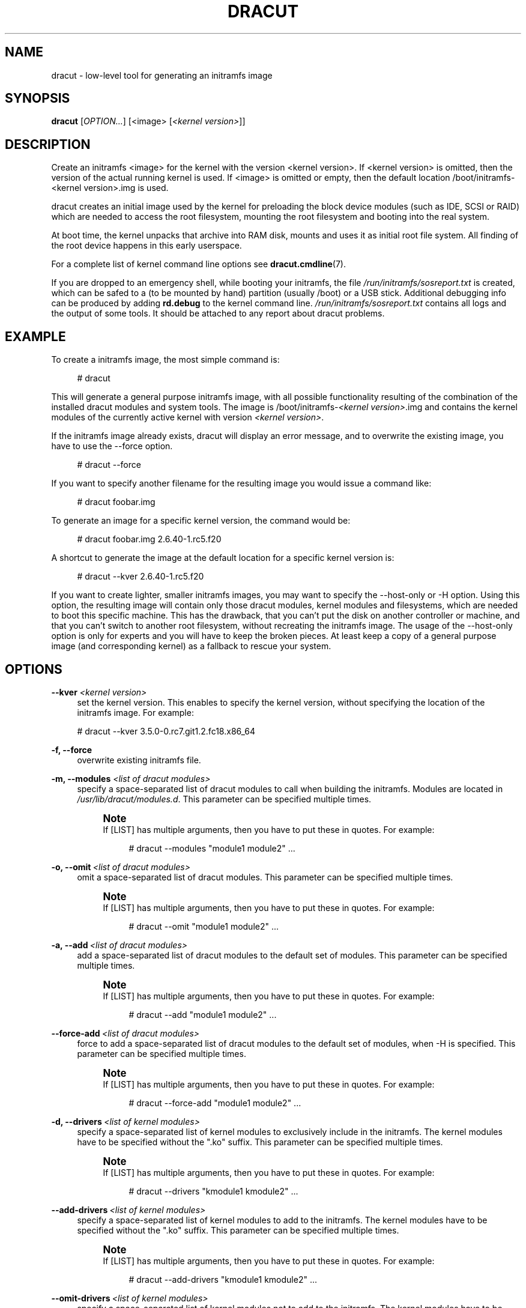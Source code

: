 '\" t
.\"     Title: dracut
.\"    Author: [see the "AUTHORS" section]
.\" Generator: DocBook XSL Stylesheets v1.77.1 <http://docbook.sf.net/>
.\"      Date: 01/23/2013
.\"    Manual: dracut
.\"    Source: dracut
.\"  Language: English
.\"
.TH "DRACUT" "8" "01/23/2013" "dracut" "dracut"
.\" -----------------------------------------------------------------
.\" * Define some portability stuff
.\" -----------------------------------------------------------------
.\" ~~~~~~~~~~~~~~~~~~~~~~~~~~~~~~~~~~~~~~~~~~~~~~~~~~~~~~~~~~~~~~~~~
.\" http://bugs.debian.org/507673
.\" http://lists.gnu.org/archive/html/groff/2009-02/msg00013.html
.\" ~~~~~~~~~~~~~~~~~~~~~~~~~~~~~~~~~~~~~~~~~~~~~~~~~~~~~~~~~~~~~~~~~
.ie \n(.g .ds Aq \(aq
.el       .ds Aq '
.\" -----------------------------------------------------------------
.\" * set default formatting
.\" -----------------------------------------------------------------
.\" disable hyphenation
.nh
.\" disable justification (adjust text to left margin only)
.ad l
.\" -----------------------------------------------------------------
.\" * MAIN CONTENT STARTS HERE *
.\" -----------------------------------------------------------------
.SH "NAME"
dracut \- low\-level tool for generating an initramfs image
.SH "SYNOPSIS"
.sp
\fBdracut\fR [\fIOPTION\&...\fR] [<image> [\fI<kernel version>\fR]]
.SH "DESCRIPTION"
.sp
Create an initramfs <image> for the kernel with the version <kernel version>\&. If <kernel version> is omitted, then the version of the actual running kernel is used\&. If <image> is omitted or empty, then the default location /boot/initramfs\-<kernel version>\&.img is used\&.
.sp
dracut creates an initial image used by the kernel for preloading the block device modules (such as IDE, SCSI or RAID) which are needed to access the root filesystem, mounting the root filesystem and booting into the real system\&.
.sp
At boot time, the kernel unpacks that archive into RAM disk, mounts and uses it as initial root file system\&. All finding of the root device happens in this early userspace\&.
.sp
For a complete list of kernel command line options see \fBdracut\&.cmdline\fR(7)\&.
.sp
If you are dropped to an emergency shell, while booting your initramfs, the file \fI/run/initramfs/sosreport\&.txt\fR is created, which can be safed to a (to be mounted by hand) partition (usually /boot) or a USB stick\&. Additional debugging info can be produced by adding \fBrd\&.debug\fR to the kernel command line\&. \fI/run/initramfs/sosreport\&.txt\fR contains all logs and the output of some tools\&. It should be attached to any report about dracut problems\&.
.SH "EXAMPLE"
.sp
To create a initramfs image, the most simple command is:
.sp
.if n \{\
.RS 4
.\}
.nf
# dracut
.fi
.if n \{\
.RE
.\}
.sp
This will generate a general purpose initramfs image, with all possible functionality resulting of the combination of the installed dracut modules and system tools\&. The image is /boot/initramfs\-\fI<kernel version>\fR\&.img and contains the kernel modules of the currently active kernel with version \fI<kernel version>\fR\&.
.sp
If the initramfs image already exists, dracut will display an error message, and to overwrite the existing image, you have to use the \-\-force option\&.
.sp
.if n \{\
.RS 4
.\}
.nf
# dracut \-\-force
.fi
.if n \{\
.RE
.\}
.sp
If you want to specify another filename for the resulting image you would issue a command like:
.sp
.if n \{\
.RS 4
.\}
.nf
# dracut foobar\&.img
.fi
.if n \{\
.RE
.\}
.sp
To generate an image for a specific kernel version, the command would be:
.sp
.if n \{\
.RS 4
.\}
.nf
# dracut foobar\&.img 2\&.6\&.40\-1\&.rc5\&.f20
.fi
.if n \{\
.RE
.\}
.sp
A shortcut to generate the image at the default location for a specific kernel version is:
.sp
.if n \{\
.RS 4
.\}
.nf
# dracut \-\-kver 2\&.6\&.40\-1\&.rc5\&.f20
.fi
.if n \{\
.RE
.\}
.sp
If you want to create lighter, smaller initramfs images, you may want to specify the \-\-host\-only or \-H option\&. Using this option, the resulting image will contain only those dracut modules, kernel modules and filesystems, which are needed to boot this specific machine\&. This has the drawback, that you can\(cqt put the disk on another controller or machine, and that you can\(cqt switch to another root filesystem, without recreating the initramfs image\&. The usage of the \-\-host\-only option is only for experts and you will have to keep the broken pieces\&. At least keep a copy of a general purpose image (and corresponding kernel) as a fallback to rescue your system\&.
.SH "OPTIONS"
.PP
\fB\-\-kver\fR \fI<kernel version>\fR
.RS 4
set the kernel version\&. This enables to specify the kernel version, without specifying the location of the initramfs image\&. For example:
.RE
.sp
.if n \{\
.RS 4
.\}
.nf
# dracut \-\-kver 3\&.5\&.0\-0\&.rc7\&.git1\&.2\&.fc18\&.x86_64
.fi
.if n \{\
.RE
.\}
.PP
\fB\-f, \-\-force\fR
.RS 4
overwrite existing initramfs file\&.
.RE
.PP
\fB\-m, \-\-modules\fR \fI<list of dracut modules>\fR
.RS 4
specify a space\-separated list of dracut modules to call when building the initramfs\&. Modules are located in
\fI/usr/lib/dracut/modules\&.d\fR\&. This parameter can be specified multiple times\&.
.if n \{\
.sp
.\}
.RS 4
.it 1 an-trap
.nr an-no-space-flag 1
.nr an-break-flag 1
.br
.ps +1
\fBNote\fR
.ps -1
.br
If [LIST] has multiple arguments, then you have to put these in quotes\&. For example:
.sp
.if n \{\
.RS 4
.\}
.nf
# dracut \-\-modules "module1 module2"  \&.\&.\&.
.fi
.if n \{\
.RE
.\}
.sp .5v
.RE
.RE
.PP
\fB\-o, \-\-omit\fR\ \&\fI<list of dracut modules>\fR
.RS 4
omit a space\-separated list of dracut modules\&. This parameter can be specified multiple times\&.
.if n \{\
.sp
.\}
.RS 4
.it 1 an-trap
.nr an-no-space-flag 1
.nr an-break-flag 1
.br
.ps +1
\fBNote\fR
.ps -1
.br
If [LIST] has multiple arguments, then you have to put these in quotes\&. For example:
.sp
.if n \{\
.RS 4
.\}
.nf
# dracut \-\-omit "module1 module2"  \&.\&.\&.
.fi
.if n \{\
.RE
.\}
.sp .5v
.RE
.RE
.PP
\fB\-a, \-\-add\fR\ \&\fI<list of dracut modules>\fR
.RS 4
add a space\-separated list of dracut modules to the default set of modules\&. This parameter can be specified multiple times\&.
.if n \{\
.sp
.\}
.RS 4
.it 1 an-trap
.nr an-no-space-flag 1
.nr an-break-flag 1
.br
.ps +1
\fBNote\fR
.ps -1
.br
If [LIST] has multiple arguments, then you have to put these in quotes\&. For example:
.sp
.if n \{\
.RS 4
.\}
.nf
# dracut \-\-add "module1 module2"  \&.\&.\&.
.fi
.if n \{\
.RE
.\}
.sp .5v
.RE
.RE
.PP
\fB\-\-force\-add\fR\ \&\fI<list of dracut modules>\fR
.RS 4
force to add a space\-separated list of dracut modules to the default set of modules, when \-H is specified\&. This parameter can be specified multiple times\&.
.if n \{\
.sp
.\}
.RS 4
.it 1 an-trap
.nr an-no-space-flag 1
.nr an-break-flag 1
.br
.ps +1
\fBNote\fR
.ps -1
.br
If [LIST] has multiple arguments, then you have to put these in quotes\&. For example:
.sp
.if n \{\
.RS 4
.\}
.nf
# dracut \-\-force\-add "module1 module2"  \&.\&.\&.
.fi
.if n \{\
.RE
.\}
.sp .5v
.RE
.RE
.PP
\fB\-d, \-\-drivers\fR\ \&\fI<list of kernel modules>\fR
.RS 4
specify a space\-separated list of kernel modules to exclusively include in the initramfs\&. The kernel modules have to be specified without the "\&.ko" suffix\&. This parameter can be specified multiple times\&.
.if n \{\
.sp
.\}
.RS 4
.it 1 an-trap
.nr an-no-space-flag 1
.nr an-break-flag 1
.br
.ps +1
\fBNote\fR
.ps -1
.br
If [LIST] has multiple arguments, then you have to put these in quotes\&. For example:
.sp
.if n \{\
.RS 4
.\}
.nf
# dracut \-\-drivers "kmodule1 kmodule2"  \&.\&.\&.
.fi
.if n \{\
.RE
.\}
.sp .5v
.RE
.RE
.PP
\fB\-\-add\-drivers\fR\ \&\fI<list of kernel modules>\fR
.RS 4
specify a space\-separated list of kernel modules to add to the initramfs\&. The kernel modules have to be specified without the "\&.ko" suffix\&. This parameter can be specified multiple times\&.
.if n \{\
.sp
.\}
.RS 4
.it 1 an-trap
.nr an-no-space-flag 1
.nr an-break-flag 1
.br
.ps +1
\fBNote\fR
.ps -1
.br
If [LIST] has multiple arguments, then you have to put these in quotes\&. For example:
.sp
.if n \{\
.RS 4
.\}
.nf
# dracut \-\-add\-drivers "kmodule1 kmodule2"  \&.\&.\&.
.fi
.if n \{\
.RE
.\}
.sp .5v
.RE
.RE
.PP
\fB\-\-omit\-drivers\fR\ \&\fI<list of kernel modules>\fR
.RS 4
specify a space\-separated list of kernel modules not to add to the initramfs\&. The kernel modules have to be specified without the "\&.ko" suffix\&. This parameter can be specified multiple times\&.
.if n \{\
.sp
.\}
.RS 4
.it 1 an-trap
.nr an-no-space-flag 1
.nr an-break-flag 1
.br
.ps +1
\fBNote\fR
.ps -1
.br
If [LIST] has multiple arguments, then you have to put these in quotes\&. For example:
.sp
.if n \{\
.RS 4
.\}
.nf
# dracut \-\-omit\-drivers "kmodule1 kmodule2"  \&.\&.\&.
.fi
.if n \{\
.RE
.\}
.sp .5v
.RE
.RE
.PP
\fB\-\-filesystems\fR\ \&\fI<list of filesystems>\fR
.RS 4
specify a space\-separated list of kernel filesystem modules to exclusively include in the generic initramfs\&. This parameter can be specified multiple times\&.
.if n \{\
.sp
.\}
.RS 4
.it 1 an-trap
.nr an-no-space-flag 1
.nr an-break-flag 1
.br
.ps +1
\fBNote\fR
.ps -1
.br
If [LIST] has multiple arguments, then you have to put these in quotes\&. For example:
.sp
.if n \{\
.RS 4
.\}
.nf
# dracut \-\-filesystems "filesystem1 filesystem2"  \&.\&.\&.
.fi
.if n \{\
.RE
.\}
.sp .5v
.RE
.RE
.PP
\fB\-k, \-\-kmoddir\fR\ \&\fI<kernel directory>\fR
.RS 4
specify the directory, where to look for kernel modules
.RE
.PP
\fB\-\-fwdir\fR\ \&\fI<dir>[:<dir>\&...]++\fR
.RS 4
specify additional directories, where to look for firmwares\&. This parameter can be specified multiple times\&.
.RE
.PP
\fB\-\-kernel\-cmdline <parameters>\fR
.RS 4
specify default kernel command line parameters
.RE
.PP
\fB\-\-kernel\-only\fR
.RS 4
only install kernel drivers and firmware files
.RE
.PP
\fB\-\-no\-kernel\fR
.RS 4
do not install kernel drivers and firmware files
.RE
.PP
\fB\-\-mdadmconf\fR
.RS 4
include local
\fI/etc/mdadm\&.conf\fR
.RE
.PP
\fB\-\-nomdadmconf\fR
.RS 4
do not include local
\fI/etc/mdadm\&.conf\fR
.RE
.PP
\fB\-\-lvmconf\fR
.RS 4
include local
\fI/etc/lvm/lvm\&.conf\fR
.RE
.PP
\fB\-\-nolvmconf\fR
.RS 4
do not include local
\fI/etc/lvm/lvm\&.conf\fR
.RE
.PP
\fB\-\-fscks\fR [LIST]
.RS 4
add a space\-separated list of fsck tools, in addition to
\fIdracut\&.conf\fR\*(Aqs specification; the installation is opportunistic (non\-existing tools are ignored)
.if n \{\
.sp
.\}
.RS 4
.it 1 an-trap
.nr an-no-space-flag 1
.nr an-break-flag 1
.br
.ps +1
\fBNote\fR
.ps -1
.br
If [LIST] has multiple arguments, then you have to put these in quotes\&. For example:
.sp
.if n \{\
.RS 4
.\}
.nf
# dracut \-\-fscks "fsck\&.foo barfsck"  \&.\&.\&.
.fi
.if n \{\
.RE
.\}
.sp .5v
.RE
.RE
.PP
\fB\-\-nofscks\fR
.RS 4
inhibit installation of any fsck tools
.RE
.PP
\fB\-\-strip\fR
.RS 4
strip binaries in the initramfs (default)
.RE
.PP
\fB\-\-nostrip\fR
.RS 4
do not strip binaries in the initramfs
.RE
.PP
\fB\-\-hardlink\fR
.RS 4
hardlink files in the initramfs (default)
.RE
.PP
\fB\-\-nohardlink\fR
.RS 4
do not hardlink files in the initramfs
.RE
.PP
\fB\-\-prefix\fR\ \&\fI<dir>\fR
.RS 4
prefix initramfs files with the specified directory
.RE
.PP
\fB\-\-noprefix\fR
.RS 4
do not prefix initramfs files (default)
.RE
.PP
\fB\-h, \-\-help\fR
.RS 4
display help text and exit\&.
.RE
.PP
\fB\-\-debug\fR
.RS 4
output debug information of the build process
.RE
.PP
\fB\-v, \-\-verbose\fR
.RS 4
increase verbosity level (default is info(4))
.RE
.PP
\fB\-q, \-\-quiet\fR
.RS 4
decrease verbosity level (default is info(4))
.RE
.PP
\fB\-c, \-\-conf\fR\ \&\fI<dracut configuration file>\fR
.RS 4
specify configuration file to use\&.
.sp
Default:
\fI/etc/dracut\&.conf\fR
.RE
.PP
\fB\-\-confdir\fR\ \&\fI<configuration directory>\fR
.RS 4
specify configuration directory to use\&.
.sp
Default:
\fI/etc/dracut\&.conf\&.d\fR
.RE
.PP
\fB\-\-tmpdir\fR\ \&\fI<temporary directory>\fR
.RS 4
specify temporary directory to use\&.
.sp
Default:
\fI/var/tmp\fR
.RE
.PP
\fB\-\-sshkey\fR\ \&\fI<sshkey file>\fR
.RS 4
ssh key file used with ssh\-client module\&.
.RE
.PP
\fB\-l, \-\-local\fR
.RS 4
activates the local mode\&. dracut will use modules from the current working directory instead of the system\-wide installed modules in
\fI/usr/lib/dracut/modules\&.d\fR\&. This is useful when running dracut from a git checkout\&.
.RE
.PP
\fB\-H, \-\-hostonly\fR
.RS 4
Host\-Only mode: Install only what is needed for booting the local host instead of a generic host and generate host\-specific configuration\&.
.if n \{\
.sp
.\}
.RS 4
.it 1 an-trap
.nr an-no-space-flag 1
.nr an-break-flag 1
.br
.ps +1
\fBWarning\fR
.ps -1
.br
If chrooted to another root other than the real root device, use "\-\-fstab" and provide a valid
\fI/etc/fstab\fR\&.
.sp .5v
.RE
.RE
.PP
\fB\-N, \-\-no\-hostonly\fR
.RS 4
Disable Host\-Only mode
.RE
.PP
\fB\-\-fstab\fR
.RS 4
Use
\fI/etc/fstab\fR
instead of
\fI/proc/self/mountinfo\fR\&.
.RE
.PP
\fB\-\-add\-fstab\fR\ \&_<filename>_\ \&
.RS 4
Add entries of
\fI<filename>\fR
to the initramfs /etc/fstab\&.
.RE
.PP
\fB\-\-mount\fR\ \&"\fI<device>\fR \fI<mountpoint>\fR \fI<filesystem type>\fR \fI<filesystem options>\fR"
.RS 4
Mount
\fI<device>\fR
on
\fI<mountpoint>\fR
with
\fI<filesystem type>\fR
and
\fI<filesystem options>\fR
in the initramfs
.RE
.PP
\fB\-\-add\-device\fR \fI<device>\fR
.RS 4
Bring up
\fI<device>\fR
in initramfs,
\fI<device>\fR
should be the device name\&. This can be useful in hostonly mode for resume support when your swap is on LVM or an encrypted partition\&. [NB \-\-device can be used for compatibility with earlier releases]
.RE
.PP
\fB\-i, \-\-include\fR\ \&\fI<SOURCE>_\ \&_<TARGET>\fR
.RS 4
include the files in the SOURCE directory into the TARGET directory in the final initramfs\&. If SOURCE is a file, it will be installed to TARGET in the final initramfs\&. This parameter can be specified multiple times\&.
.RE
.PP
\fB\-I, \-\-install\fR\ \&\fI<file list>\fR
.RS 4
install the space separated list of files into the initramfs\&.
.if n \{\
.sp
.\}
.RS 4
.it 1 an-trap
.nr an-no-space-flag 1
.nr an-break-flag 1
.br
.ps +1
\fBNote\fR
.ps -1
.br
If [LIST] has multiple arguments, then you have to put these in quotes\&. For example:
.sp
.if n \{\
.RS 4
.\}
.nf
# dracut \-\-install "/bin/foo /sbin/bar"  \&.\&.\&.
.fi
.if n \{\
.RE
.\}
.sp .5v
.RE
.RE
.PP
\fB\-\-gzip\fR
.RS 4
Compress the generated initramfs using gzip\&. This will be done by default, unless another compression option or \-\-no\-compress is passed\&. Equivalent to "\-\-compress=gzip \-9"
.RE
.PP
\fB\-\-bzip2\fR
.RS 4
Compress the generated initramfs using bzip2\&.
.if n \{\
.sp
.\}
.RS 4
.it 1 an-trap
.nr an-no-space-flag 1
.nr an-break-flag 1
.br
.ps +1
\fBWarning\fR
.ps -1
.br
Make sure your kernel has bzip2 decompression support compiled in, otherwise you will not be able to boot\&. Equivalent to "\-\-compress=bzip2"
.sp .5v
.RE
.RE
.PP
\fB\-\-lzma\fR
.RS 4
Compress the generated initramfs using lzma\&.
.if n \{\
.sp
.\}
.RS 4
.it 1 an-trap
.nr an-no-space-flag 1
.nr an-break-flag 1
.br
.ps +1
\fBWarning\fR
.ps -1
.br
Make sure your kernel has lzma decompression support compiled in, otherwise you will not be able to boot\&. Equivalent to "\-\-compress=lzma \-9"
.sp .5v
.RE
.RE
.PP
\fB\-\-xz\fR
.RS 4
Compress the generated initramfs using xz\&.
.if n \{\
.sp
.\}
.RS 4
.it 1 an-trap
.nr an-no-space-flag 1
.nr an-break-flag 1
.br
.ps +1
\fBWarning\fR
.ps -1
.br
Make sure your kernel has xz decompression support compiled in, otherwise you will not be able to boot\&. Equivalent to "\-\-compress=xz \-\-check=crc32 \-\-lzma2=dict=1MiB"
.sp .5v
.RE
.RE
.PP
\fB\-\-compress\fR\ \&\fI<compressor>\fR
.RS 4
Compress the generated initramfs using the passed compression program\&. If you pass it just the name of a compression program, it will call that program with known\-working arguments\&. If you pass a quoted string with arguments, it will be called with exactly those arguments\&. Depending on what you pass, this may result in an initramfs that the kernel cannot decompress\&.
.RE
.PP
\fB\-\-no\-compress\fR
.RS 4
Do not compress the generated initramfs\&. This will override any other compression options\&.
.RE
.PP
\fB\-\-list\-modules\fR
.RS 4
List all available dracut modules\&.
.RE
.PP
\fB\-M, \-\-show\-modules\fR
.RS 4
Print included module\(cqs name to standard output during build\&.
.RE
.PP
\fB\-\-keep\fR
.RS 4
Keep the initramfs temporary directory for debugging purposes\&.
.RE
.SH "FILES"
.PP
\fI/var/log/dracut\&.log\fR
.RS 4
logfile of initramfs image creation
.RE
.PP
\fI/tmp/dracut\&.log\fR
.RS 4
logfile of initramfs image creation, if
\fI/var/log/dracut\&.log\fR
is not writable
.RE
.PP
\fI/etc/dracut\&.conf\fR
.RS 4
see dracut\&.conf5
.RE
.PP
\fI/etc/dracut\&.conf\&.d/*\&.conf\fR
.RS 4
see dracut\&.conf5
.RE
.SS "Configuration in the initramfs"
.PP
\fI/etc/conf\&.d/\fR
.RS 4
Any files found in
\fI/etc/conf\&.d/\fR
will be sourced in the initramfs to set initial values\&. Command line options will override these values set in the configuration files\&.
.RE
.PP
\fI/etc/cmdline\fR
.RS 4
Can contain additional command line options\&. Deprecated, better use /etc/cmdline\&.d/*\&.conf\&.
.RE
.PP
_/etc/cmdline\&.d/*\&.conf
.RS 4
Can contain additional command line options\&.
.RE
.SH "AVAILABILITY"
.sp
The dracut command is part of the dracut package and is available from \m[blue]\fBhttps://dracut\&.wiki\&.kernel\&.org\fR\m[]
.SH "AUTHORS"
.sp
Harald Hoyer
.sp
Victor Lowther
.sp
Philippe Seewer
.sp
Warren Togami
.sp
Amadeusz Żołnowski
.sp
Jeremy Katz
.sp
David Dillow
.sp
Will Woods
.SH "SEE ALSO"
.sp
\fBdracut\&.cmdline\fR(7) \fBdracut\&.conf\fR(5)
